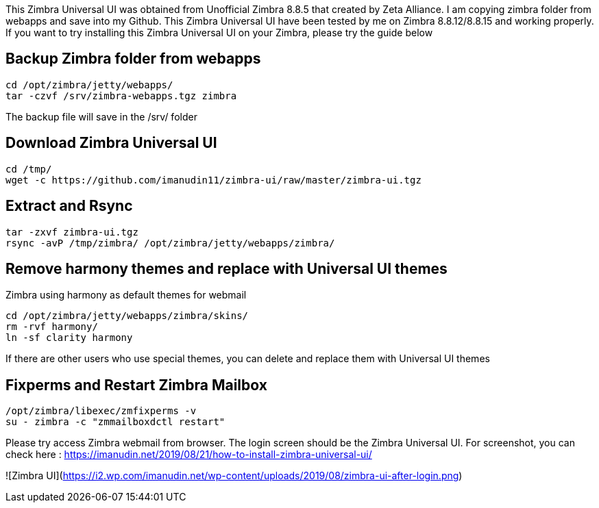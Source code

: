 This Zimbra Universal UI was obtained from Unofficial Zimbra 8.8.5 that created by Zeta Alliance. I am copying zimbra folder from webapps and save into my Github. This Zimbra Universal UI have been tested by me on Zimbra 8.8.12/8.8.15 and working properly. If you want to try installing this Zimbra Universal UI on your Zimbra, please try the guide below

== Backup Zimbra folder from webapps ==
```
cd /opt/zimbra/jetty/webapps/
tar -czvf /srv/zimbra-webapps.tgz zimbra
```
The backup file will save in the /srv/ folder

== Download Zimbra Universal UI ==
```
cd /tmp/
wget -c https://github.com/imanudin11/zimbra-ui/raw/master/zimbra-ui.tgz
```

== Extract and Rsync ==
```
tar -zxvf zimbra-ui.tgz
rsync -avP /tmp/zimbra/ /opt/zimbra/jetty/webapps/zimbra/
```
== Remove harmony themes and replace with Universal UI themes ==
Zimbra using harmony as default themes for webmail

```
cd /opt/zimbra/jetty/webapps/zimbra/skins/
rm -rvf harmony/
ln -sf clarity harmony
```
If there are other users who use special themes, you can delete and replace them with Universal UI themes

== Fixperms and Restart Zimbra Mailbox ==
```
/opt/zimbra/libexec/zmfixperms -v
su - zimbra -c "zmmailboxdctl restart"
```
Please try access Zimbra webmail from browser. The login screen should be the Zimbra Universal UI. For screenshot, you can check here : https://imanudin.net/2019/08/21/how-to-install-zimbra-universal-ui/

![Zimbra UI](https://i2.wp.com/imanudin.net/wp-content/uploads/2019/08/zimbra-ui-after-login.png)




